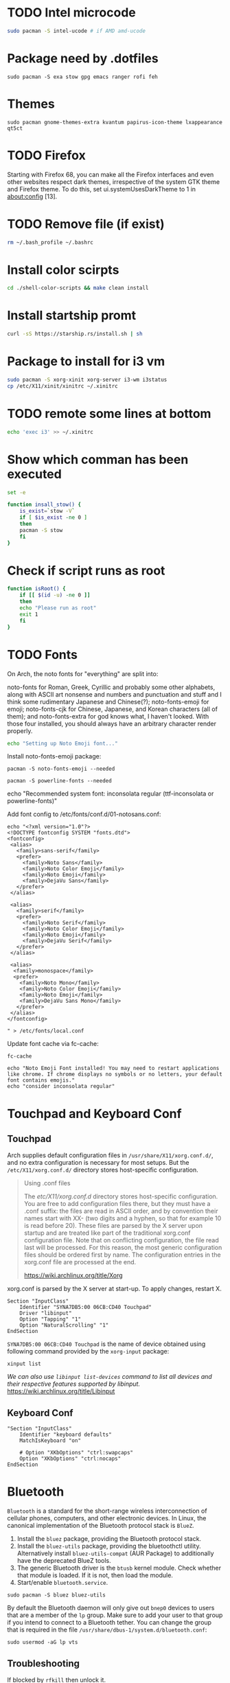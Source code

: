 
* TODO Intel microcode
#+begin_src  bash
sudo pacman -S intel-ucode # if AMD amd-ucode
#+end_src

* Package need by .dotfiles
#+begin_src shell
  sudo pacman -S exa stow gpg emacs ranger rofi feh
#+end_src

* Themes
#+begin_src  shell
  sudo pacman gnome-themes-extra kvantum papirus-icon-theme lxappearance qt5ct
#+end_src

* TODO Firefox
Starting with Firefox 68, you can make all the Firefox interfaces and even other websites respect dark themes, irrespective of the system GTK theme and Firefox theme. To do this, set ui.systemUsesDarkTheme to 1 in about:config [13]. 

* TODO Remove file (if exist)
#+begin_src bash
  rm ~/.bash_profile ~/.bashrc
#+end_src

* Install color scirpts
#+begin_src bash
  cd ./shell-color-scripts && make clean install
#+end_src

* Install startship promt
#+begin_src bash
  curl -sS https://starship.rs/install.sh | sh
#+end_src

* Package to install for i3 vm
#+begin_src bash
sudo pacman -S xorg-xinit xorg-server i3-wm i3status
cp /etc/X11/xinit/xinitrc ~/.xinitrc
#+end_src

* TODO remote some lines at bottom
#+begin_src bash
  echo 'exec i3' >> ~/.xinitrc
#+end_src

* Show which comman has been executed
#+begin_src bash
  set -e
#+end_src

#+begin_src bash :tangle no
function insall_stow() {
    is_exist=`stow -V`
    if [ $is_exist -ne 0 ]
    then
	pacman -S stow
    fi
}
#+end_src

* Check if script runs as root
#+begin_src bash
function isRoot() {
    if [[ $(id -u) -ne 0 ]]
    then
	echo "Please run as root"
	exit 1
    fi
}
#+end_src

* TODO Fonts
:LOGBOOK:
- State "TODO"       from              [2023-12-10 Sun 12:15]
:END:

On Arch, the noto fonts for "everything" are split into:

noto-fonts for Roman, Greek, Cyrillic and probably some other alphabets, along with ASCII art nonsense and numbers and punctuation and stuff and I think some rudimentary Japanese and Chinese(?);
noto-fonts-emoji for emoji;
noto-fonts-cjk for Chinese, Japanese, and Korean characters (all of them); and
noto-fonts-extra for god knows what, I haven't looked.
With those four installed, you should always have an arbitrary character render properly. 

#+begin_src bash
  echo "Setting up Noto Emoji font..."
#+end_src

Install  noto-fonts-emoji package:
#+begin_src  shell
  pacman -S noto-fonts-emoji --needed
#+end_src

#+begin_src shell
  pacman -S powerline-fonts --needed
#+end_src

echo "Recommended system font: inconsolata regular (ttf-inconsolata or powerline-fonts)"

Add font config to /etc/fonts/conf.d/01-notosans.conf:
#+begin_src shell :tangle no
  echo "<?xml version="1.0"?>
  <!DOCTYPE fontconfig SYSTEM "fonts.dtd">
  <fontconfig>
   <alias>
     <family>sans-serif</family>
     <prefer>
       <family>Noto Sans</family>
       <family>Noto Color Emoji</family>
       <family>Noto Emoji</family>
       <family>DejaVu Sans</family>
     </prefer> 
   </alias>

   <alias>
     <family>serif</family>
     <prefer>
       <family>Noto Serif</family>
       <family>Noto Color Emoji</family>
       <family>Noto Emoji</family>
       <family>DejaVu Serif</family>
     </prefer>
   </alias>

   <alias>
    <family>monospace</family>
    <prefer>
      <family>Noto Mono</family>
      <family>Noto Color Emoji</family>
      <family>Noto Emoji</family>
      <family>DejaVu Sans Mono</family>
     </prefer>
   </alias>
  </fontconfig>

  " > /etc/fonts/local.conf
#+end_src

Update font cache via fc-cache:
#+begin_src shell
  fc-cache
#+end_src

#+begin_src shell :tangle no
  echo "Noto Emoji Font installed! You may need to restart applications like chrome. If chrome displays no symbols or no letters, your default font contains emojis."
  echo "consider inconsolata regular"
#+end_src

* Touchpad and Keyboard Conf
** Touchpad
Arch supplies default configuration files in =/usr/share/X11/xorg.conf.d/=, and no extra configuration is necessary for most setups. But the =/etc/X11/xorg.conf.d/= directory stores host-specific configuration. 

#+begin_quote
Using .conf files

The /etc/X11/xorg.conf.d/ directory stores host-specific configuration. You are free to add configuration files there, but they must have a .conf suffix: the files are read in ASCII order, and by convention their names start with XX- (two digits and a hyphen, so that for example 10 is read before 20). These files are parsed by the X server upon startup and are treated like part of the traditional xorg.conf configuration file. Note that on conflicting configuration, the file read last will be processed. For this reason, the most generic configuration files should be ordered first by name. The configuration entries in the xorg.conf file are processed at the end. 

https://wiki.archlinux.org/title/Xorg
#+end_quote

xorg.conf is parsed by the X server at start-up. To apply changes, restart X.

#+begin_src :tangle /etc/X11/xorg.conf.d/30-touchpad.conf
Section "InputClass"
    Identifier "SYNA7DB5:00 06CB:CD40 Touchpad"
    Driver "libinput"
    Option "Tapping" "1"
    Option "NaturalScrolling" "1"
EndSection
#+end_src

=SYNA7DB5:00 06CB:CD40 Touchpad= is the name of device obtained using following command provided by the =xorg-input= package:
#+begin_src shell
  xinput list
#+end_src

/We can also use =libinput list-devices= command to list all devices and their respective features supported by libinput./
https://wiki.archlinux.org/title/Libinput

** Keyboard Conf
#+begin_src  :tangle /etc/X11/xorg.conf.d/90-custom-kbd.conf
"Section "InputClass"
    Identifier "keyboard defaults"
    MatchIsKeyboard "on"

    # Option "XKbOptions" "ctrl:swapcaps"
    Option "XKbOptions" "ctrl:nocaps"
EndSection
#+end_src

* Bluetooth
=Bluetooth= is a standard for the short-range wireless interconnection of cellular phones, computers, and other electronic devices. In Linux, the canonical implementation of the Bluetooth protocol stack is =BlueZ=.

1. Install the =bluez= package, providing the Bluetooth protocol stack.
2. Install the =bluez-utils= package, providing the bluetoothctl utility. Alternatively install =bluez-utils-compat=  (AUR Package) to additionally have the deprecated BlueZ tools.
3. The generic Bluetooth driver is the =btusb= kernel module. Check whether that module is loaded. If it is not, then load the module.
4. Start/enable =bluetooth.service=.

#+begin_src shell
  sudo pacman -S bluez bluez-utils
#+end_src

By default the Bluetooth daemon will only give out =bnep0= devices to users that are a member of the =lp= group. Make sure to add your user to that group if you intend to connect to a Bluetooth tether. You can change the group that is required in the file =/usr/share/dbus-1/system.d/bluetooth.conf=: 
#+begin_src shell
sudo usermod -aG lp vts
#+end_src

** Troubleshooting
If blocked by =rfkill= then unlock it.
